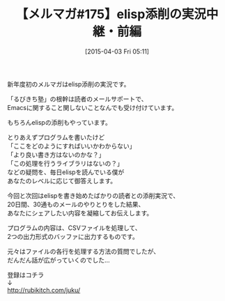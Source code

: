 #+BLOG: rubikitch
#+POSTID: 83
#+BLOG: rubikitch
#+DATE: [2015-04-03 Fri 05:11]
#+PERMALINK: melmag175
#+OPTIONS: toc:nil num:nil todo:nil pri:nil tags:nil ^:nil \n:t -:nil
#+ISPAGE: nil
#+DESCRIPTION:
# (progn (erase-buffer)(find-file-hook--org2blog/wp-mode))
#+BLOG: rubikitch
#+CATEGORY: るびきち塾メルマガ
#+DESCRIPTION: るびきち塾メルマガ『Emacsの鬼るびきちのココだけの話#175』の予告
#+TITLE: 【メルマガ#175】elisp添削の実況中継・前編
#+MYTAGS: 
#+begin: org2blog-tags
# content-length: 514
#+HTML: <!-- noindex -->

#+end:
新年度初のメルマガはelisp添削の実況です。

「るびきち塾」の根幹は読者のメールサポートで、
Emacsに関すること関しないことなんでも受け付けています。

もちろんelispの添削もやっています。

とりあえずプログラムを書いたけど
「ここをどのようにすればいいかわからない」
「より良い書き方はないのかな？」
「この処理を行うライブラリはないの？」
などの疑問を、毎日elispを読んでいる僕が
あなたのレベルに応じて御答えします。

今回と次回はelispを書き始めたばかりの読者との添削実況で、
20日間、30通ものメールのやりとりをした結果、
あなたにシェアしたい内容を凝縮してお伝えします。

プログラムの内容は、CSVファイルを処理して、
2つの出力形式のバッファに出力するものです。

元々はファイルの各行を処理する方法の質問でしたが、
だんだん話が広がっていくのでした…

登録はコチラ
↓
http://rubikitch.com/juku/

# (progn (forward-line 1)(shell-command "screenshot-time.rb org_template" t))
